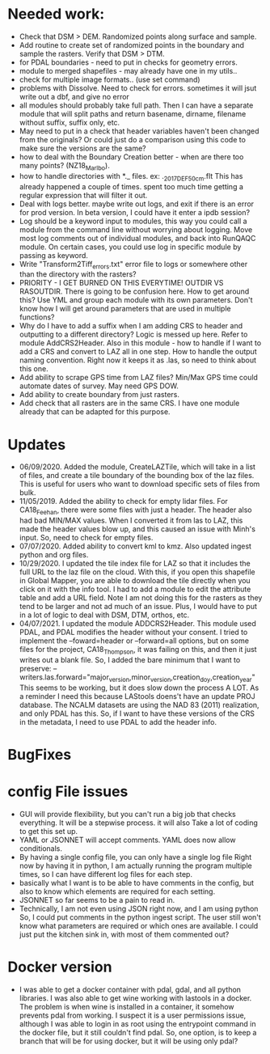 *  Needed work:
- Check that DSM > DEM.  Randomized points along surface and sample.
- Add routine to create set of randomized points in the boundary and
  sample the rasters.  Verify that DSM > DTM.
- for PDAL boundaries - need to put in checks for geometry errors.
- module to merged shapefiles - may already have one in my utils..
- check for multiple image formats.. (use set command)
- problems with Dissolve.  Need to check for errors.  sometimes it
  will jsut write out a dbf, and give no error
- all modules should probably take full path.  Then I can have a
  separate module that will split paths and return basename,
  dirname, filename without suffix, suffix only, etc.
- May need to put in a check that header variables haven't been
  changed from the originals?  Or could just do a comparison using this
  code to make sure the versions are the same?
- how to deal with the Boundary Creation better - when are there too
  many points? (NZ18_Marlbo).
- how to handle directories with *._ files.  ex: ._2017_DEF_50cm.flt
  This has already happened a couple of times.  spent too much time
  getting a regular expression that will filter it out.
- Deal with logs better.  maybe write out logs, and exit if there is an
  error for prod version.  In beta version, I could have it enter a ipdb
  session?
- Log should be a keyword input to modules, this way you could call a
  module from the command line without worrying about logging.  Move
  most log comments out of individual modules, and back into RunQAQC
  module.  On certain cases, you could use log in specific module by
  passing as keyword.  
- Write "Transform2Tiff_errors.txt" error file to logs or somewhere
  other than the directory with the rasters?
- PRIORITY - I GET BURNED ON THIS EVERYTIME!
  OUTDIR VS RASOUTDIR.  There is going to be confusion here.  How to
  get around this?  Use YML and group each module with its own
  parameters.  Don't know how I will get around parameters that are used
  in multiple functions?
- Why do I have to add a suffix when I am adding CRS to header and
  outputting to a different directory?  Logic is messed up here.  Refer
  to module AddCRS2Header.  Also in this module - how to handle if I
  want to add a CRS and convert to LAZ all in one step.  How to handle
  the output naming convention.  Right now it keeps it as .las, so need
  to think about this one.
- Add ability to scrape GPS time from LAZ files?  Min/Max GPS time
  could automate dates of survey.  May need GPS DOW.
- Add ability to create boundary from just rasters.
- Add check that all rasters are in the same CRS.  I have one module 
  already that can be adapted for this purpose.

*  Updates
-  06/09/2020.  Added the module, CreateLAZTile, which will take in a
  list of files, and create a tile boundary of the bounding box of
  the laz files.  This is useful for users who want to download
  specific sets of files from bulk.
-  11/05/2019.  Added the ability to check for empty lidar files.  For
  CA18_Feehan, there were some files with just a header.  The header
  also had bad MIN/MAX values.  When I converted it from las to LAZ,
  this made the header values blow up, and this caused an issue with
  Minh's input.  So, need to check for empty files.
- 07/07/2020.  Added ability to convert kml to kmz.  Also updated
  ingest python and org files. 
- 10/29/2020.  I updated the tile index file for LAZ so that it
  includes the full URL to the laz file on the cloud.  With this, if
  you open this shapefile in Global Mapper, you are able to download
  the tile directly when you click on it with the info tool.  I had to
  add a module to edit the attribute table and add a URL field.  Note
  I am not doing this for the rasters as they tend to be larger and
  not ad much of an issue.  Plus, I would have to put in a lot of
  logic to deal with DSM, DTM, orthos, etc.
- 04/07/2021. I updated the module ADDCRS2Header.  This module used
  PDAL, and PDAL modifies the header without your consent.  I tried to
  implement the --foward=header or --forward=all options, but on some
  files for the project, CA18_Thompson, it was failing on this, and
  then it just writes out a blank file.  So, I added the bare minimum
  that I want to preserve:
  --writers.las.forward="major_version,minor_version,creation_doy,creation_year"
  This seems to be working, but it does slow down the process A LOT.
  As a reminder I need this because LAStools doens't have an update
  PROJ database.  The NCALM datasets are using the NAD 83 (2011)
  realization, and only PDAL has this.  So, if I want to have these
  versions of the CRS in the metadata, I need to use PDAL to add the
  header info.
*  BugFixes 
*  config File issues
-  GUI will provide flexibility, but you can't run a big job that 
   checks everything.  It will be a stepwise process.  it will also
   Take a lot of coding to get this set up.
-  YAML or JSONNET will accept comments.  YAML does now allow
   conditionals.
-  By having a single config file, you can only have a single log file
   Right now by having it in python, I am actually running the program
   multiple times, so I can have different log files for each step.
-  basically what I want is to be able to have comments in the config,
   but also to know which elements are required for each setting.
-  JSONNET so far seems to be a pain to read in.
-  Technically, I am not even using JSON right now, and I am using python
   So, I could put comments in the python ingest script.  The user still 
   won't know what parameters are required or which ones are available.  
   I could just put the kitchen sink in, with most of them commented out?
*  Docker version
-  I was able to get a docker container with pdal, gdal, and all python
  libraries.  I was also able to get wine working with lastools in a
  docker.  The problem is when wine is installed in a container, it
  somehow prevents pdal from working.  I suspect it is a user
  permissions issue, although I was able to login in as root using the
  entrypoint command in the docker file, but it still couldn't find
  pdal.  So, one option, is to keep a branch that will be for using
  docker, but it will be using only pdal?
